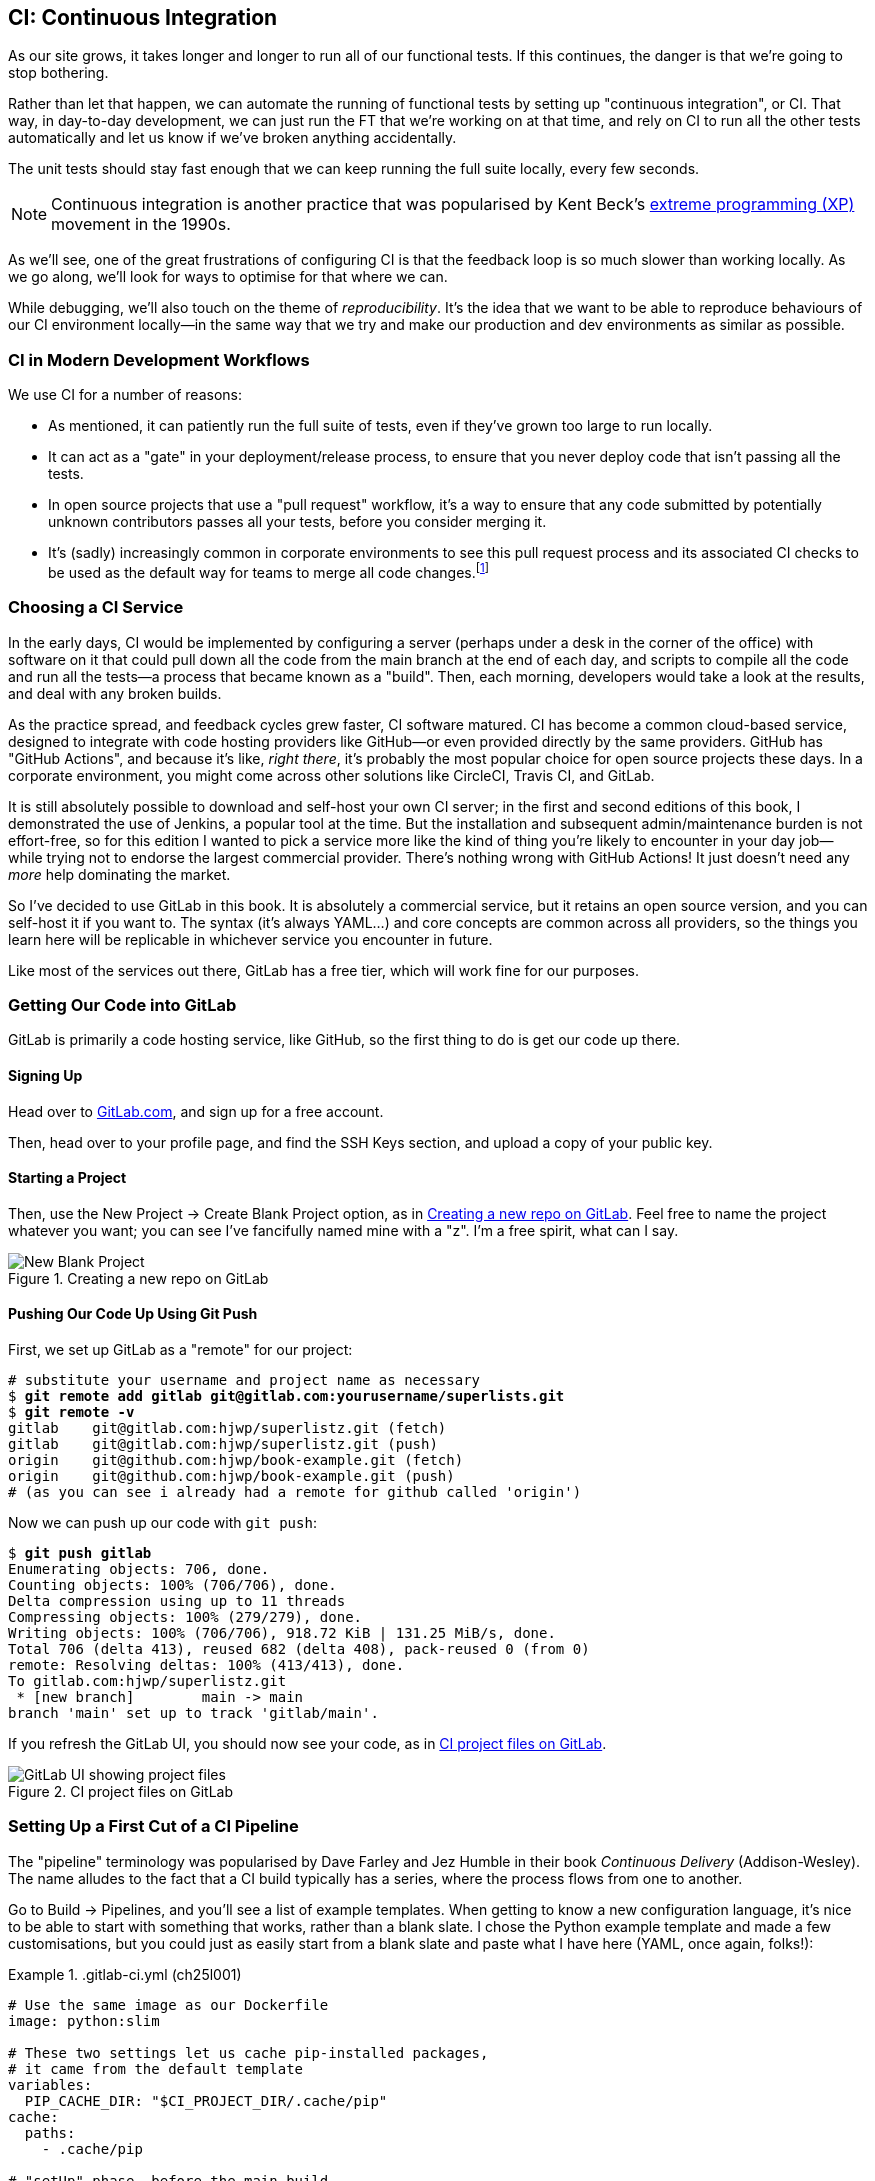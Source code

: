 [[chapter_25_CI]]
== CI: Continuous Integration

((("continuous integration (CI)", id="CI24")))
((("continuous integration (CI)", "benefits of")))
As our site grows, it takes longer and longer to run all of our functional tests.
If this continues, the danger is that we're going to stop bothering.((("CI", see="continuous integration")))

Rather than let that happen, we can automate the running of functional tests
by setting up "continuous integration", or CI.
That way, in day-to-day development,
we can just run the FT that we're working on at that time,
and rely on CI to run all the other tests automatically
and let us know if we've broken anything accidentally.


The unit tests should stay fast enough that we can keep running
the full suite locally, every few seconds.

NOTE: Continuous integration is another practice that was popularised by
    Kent Beck's
    https://martinfowler.com/bliki/ExtremeProgramming.html[extreme programming (XP)]
    movement in the 1990s.

As we'll see, one of the great frustrations of configuring CI
is that the feedback loop is so much slower than working locally.
As we go along, we'll look for ways to optimise for that where we can.

While debugging, we'll also touch on the theme of _reproducibility_. It's the idea that we want to be able to reproduce behaviours of our CI environment locally—in the same way that we try and make our production and dev environments as similar as possible.

[role="pagebreak-before less_space"]
=== CI in Modern Development Workflows

We use CI for a number of reasons:

* As mentioned, it can patiently run the full suite of tests,
  even if they've grown too large to run locally.

* It can act as a "gate" in your deployment/release process,
  to ensure that you never deploy code that isn't passing all the tests.

* In open source projects that use a "pull request" workflow,
  it's a way to ensure that any code submitted by potentially unknown
  contributors passes all your tests, before you consider merging it.

* It's (sadly) increasingly common in corporate environments
  to see this pull request process and its associated CI checks
  to be used as the default way for teams to merge all code changes.footnote:[
I say "sadly" because you _should_ be able to trust your colleagues,
not put them through a process designed for open source projects
to de-risk code contributions from random strangers on the internet.
Look up "trunk-based development"
if you want to see more old people shouting at clouds on this topic.]



=== Choosing a CI Service

((("continuous integration (CI)", "choosing a service")))
In the early days, CI would be implemented by configuring a server
(perhaps under a desk in the corner of the office)
with software on it that could pull down all the code from the main branch
at the end of each day, and scripts to compile all the code and run all the tests—a process that became known as a "build".
Then, each morning, developers would take a look at the results,
and deal with any broken builds.

As the practice spread, and feedback cycles grew faster,
CI software matured. CI has become a common cloud-based service,
designed to integrate with code hosting providers like GitHub—or even provided directly by the same providers.
GitHub has "GitHub Actions", and because it's like, _right there_,
it's probably the most popular choice for open source projects these days.
In a corporate environment, you might come across other solutions
like CircleCI, Travis CI, and GitLab.

It is still absolutely possible to download and self-host your own CI server;
in the first and second editions of this book,
I demonstrated the use of Jenkins, a popular tool at the time.
But the installation and subsequent admin/maintenance burden is not effort-free,
so for this edition I wanted to pick a service more like the kind of thing you're likely to encounter in your day job—while trying not to endorse the largest commercial provider.
There's nothing wrong with GitHub Actions!
It just doesn't need any _more_ help dominating the market.


So I've decided to use GitLab in this book.
It is absolutely a commercial service,
but it retains an open source version, and you can self-host it if you want to. The syntax (it's always YAML...) and core concepts are common across all providers,
so the things you learn here will be replicable in whichever service
you encounter in future.

Like most of the services out there, GitLab has a free tier,
which will work fine for our purposes.


=== Getting Our Code into GitLab

GitLab is primarily a code hosting service, like GitHub,
so the first thing to do is get our code up there.((("GitLab", "getting code into", id="ix_GitL")))


==== Signing Up

Head over to https://gitlab.com[GitLab.com], and sign up for a free account.

Then, head over to your profile page, and find the SSH Keys section,
and upload a copy of your public key.



==== Starting a Project

Then, use the New Project -> Create Blank Project option,
as in <<gitlab-new-blank-project>>. Feel free to name the project whatever you want;
you can see I've fancifully named mine with a "z".
I'm a free spirit, what can I say.

.Creating a new repo on GitLab
[[gitlab-new-blank-project]]
image::images/tdd3_2501.png["New Blank Project"]


==== Pushing Our Code Up Using Git Push

First, we set up GitLab as a "remote" for our project:

[role="skipme"]
[subs="specialcharacters,quotes"]
----
# substitute your username and project name as necessary
$ *git remote add gitlab git@gitlab.com:yourusername/superlists.git*
$ *git remote -v*
gitlab    git@gitlab.com:hjwp/superlistz.git (fetch)
gitlab    git@gitlab.com:hjwp/superlistz.git (push)
origin    git@github.com:hjwp/book-example.git (fetch)
origin    git@github.com:hjwp/book-example.git (push)
# (as you can see i already had a remote for github called 'origin')
----


Now we can push up our code with `git push`:

[role="skipme"]
[subs="specialcharacters,quotes"]
----
$ *git push gitlab*
Enumerating objects: 706, done.
Counting objects: 100% (706/706), done.
Delta compression using up to 11 threads
Compressing objects: 100% (279/279), done.
Writing objects: 100% (706/706), 918.72 KiB | 131.25 MiB/s, done.
Total 706 (delta 413), reused 682 (delta 408), pack-reused 0 (from 0)
remote: Resolving deltas: 100% (413/413), done.
To gitlab.com:hjwp/superlistz.git
 * [new branch]        main -> main
branch 'main' set up to track 'gitlab/main'.
----

If you refresh the GitLab UI, you should now see your code,
as in <<gitlab_files_ui>>.

.CI project files on GitLab
[[gitlab_files_ui]]
image::images/tdd3_2502.png["GitLab UI showing project files"]


=== Setting Up a First Cut of a CI Pipeline

The "pipeline" terminology was popularised by Dave Farley and Jez Humble
in their book _Continuous Delivery_ (Addison-Wesley).((("GitLab", "getting code into", startref="ix_GitL")))((("pipelines (CI)")))((("continuous integration (CI)", "setting up CI pipeline, first cut", id="ix_CIpipe1")))
The name alludes to the fact that a CI build typically has a series,
where the process flows from one to another.


Go to Build -> Pipelines, and you'll see a list of example templates.
When getting to know a new configuration language,
it's nice to be able to start with something that works,
rather than a blank slate. I chose the Python example template and made a few customisations,
but you could just as easily start from a blank slate and paste
what I have here (YAML, once again, folks!):




[role="sourcecode"]
..gitlab-ci.yml (ch25l001)
====
[source,yaml]
----
# Use the same image as our Dockerfile
image: python:slim

# These two settings let us cache pip-installed packages,
# it came from the default template
variables:
  PIP_CACHE_DIR: "$CI_PROJECT_DIR/.cache/pip"
cache:
  paths:
    - .cache/pip

# "setUp" phase, before the main build
before_script:
  - python --version ; pip --version  # For debugging
  - pip install virtualenv
  - virtualenv .venv
  - source .venv/bin/activate

# This is the main build
test:
  script:
    - pip install -r requirements.txt  # <1>
    # unit tests
    - python src/manage.py test lists accounts  # <2>
    # (if those pass) all tests, incl. functional.
    - pip install selenium  # <3>
    - cd src && python manage.py test  # <4>
----
====

<1> We start by installing our core requirements.

<2> I've decided to run the unit tests first.
    This gives us an "early failure" if  there's any problem at this stage,
    and saves us from having to run—and more importantly, wait for—the FTs to run.

<3> Then we need Selenium for the functional tests.
    Again, I'm delaying this `pip install` until it's absolutely necessary,
    to get feedback as quickly as possible.

<4> And here is a full test run, including the functional tests.


TIP: It's a good idea in CI pipelines to try and run the quickest tests first,
    so that you can get feedback as quickly as possible.


You can use the GitLab web UI to edit your pipeline YAML,
and then when you save it, you can go check for results straight away.

But it is also just a file in your repo!
So as we go on through the chapter, you can also just edit it locally.
You'll need to commit it and then `git push` up to GitLab,
and then go check the Jobs section
in the Build UI to see the results((("continuous integration (CI)", "setting up CI pipeline", startref="ix_CIpipe1"))) of your changes:


[role="skipme"]
[subs="specialcharacters,quotes"]
----
$ *git push gitlab*
----


=== First Build!  (and First Failure)

// IDEA: consider deliberately forgetting to pip install selenium

Whichever way you click through the UI, you should be able to find your way
to see the output of the build job, as in <<gitlab_first_build>>.((("continuous integration (CI)", "building the pipeline", id="ix_CIbld")))((("GitLab", "building a CI pipeline in")))

.First build on GitLab
[[gitlab_first_build]]
image::images/tdd3_2503.png["GitLab UI showing the output of the first build"]


[role="pagebreak-before"]
Here's a selection of what I saw in the output console:


[role="skipme small-code"]
----
Running with gitlab-runner 17.7.0~pre.103.g896916a8 (896916a8)
  on green-1.saas-linux-small-amd64.runners-manager.gitlab.com/default
  JLgUopmM, system ID: s_deaa2ca09de7
Preparing the "docker+machine" executor 00:20
Using Docker executor with image python:latest ...
Pulling docker image python:latest ...
[...]
$ python src/manage.py test lists accounts
Creating test database for alias 'default'...
Found 55 test(s).
System check identified no issues (0 silenced).
................../builds/hjwp/book-example/.venv/lib/python3.13/site-packages/django/core
/handlers/base.py:61: UserWarning: No directory at: /builds/hjwp/book-example/src/static/
  mw_instance = middleware(adapted_handler)
.....................................
 ---------------------------------------------------------------------
Ran 53 tests in 0.129s
OK
Destroying test database for alias 'default'...
$ pip install selenium
Collecting selenium
  Using cached selenium-4.28.1-py3-none-any.whl.metadata (7.1 kB)
Collecting urllib3<3,>=1.26 (from urllib3[socks]<3,>=1.26->selenium)
[...]
Successfully installed attrs-25.1.0 certifi-2025.1.31 h11-0.14.0 idna-3.10 
outcome-1.3.0.post0 pysocks-1.7.1 selenium-4.28.1 sniffio-1.3.1 sortedcontainers-2.4.0 
trio-0.29.0 trio-websocket-0.12.1 typing_extensions-4.12.2 urllib3-2.3.0 
websocket-client-1.8.0 wsproto-1.2.0
$ cd src && python manage.py test
Creating test database for alias 'default'...
Found 63 test(s).
System check identified no issues (0 silenced).
......../builds/hjwp/book-example/.venv/lib/python3.13/site-packages/django/core/handlers
/base.py:61: UserWarning: No directory at: /builds/hjwp/book-example/src/static/
  mw_instance = middleware(adapted_handler)
...............................................EEEEEEEE
======================================================================
ERROR: test_layout_and_styling (functional_tests.test_layout_and_styling.
LayoutAndStylingTest.test_layout_and_styling)
 ---------------------------------------------------------------------
Traceback (most recent call last):
  File "/builds/hjwp/book-example/src/functional_tests/base.py", line 30, in setUp
    self.browser = webdriver.Firefox()
                   ~~~~~~~~~~~~~~~~~^^

[...]
selenium.common.exceptions.WebDriverException: Message: Process unexpectedly closed with 
status 255
 ---------------------------------------------------------------------
Ran 61 tests in 8.658s
FAILED (errors=8)

selenium.common.exceptions.WebDriverException: Message: Process unexpectedly closed with 
status 255
----

NOTE: If GitLab won't run your build at this point,
  you may need to go through some sort of identity-verification process.
  Check your profile page.
  
You can see we got through the unit tests,
and then in the full test run we have 8 errors out of 63 tests.
The FTs are all failing. I'm "lucky" because I've done this sort of thing many times before,
so I know what to expect:  it's failing because Firefox isn't installed
in the image we're using.((("Firefox", "installing in container image")))


Let's modify the script, and add an `apt install`.
Again we'll do it as late as possible:

[role="sourcecode"]
..gitlab-ci.yml (ch25l002)
====
[source,yaml]
----
# This is the main build
test:
  script:
    - pip install -r requirements.txt
    # unit tests
    - python src/manage.py test lists accounts
    # (if those pass) all tests, incl. functional.
    - apt update -y && apt install -y firefox-esr  # <1>
    - pip install selenium
    - cd src && python manage.py test
----
====

<1> We use the Debian Linux `apt` package manager to install Firefox.
    `firefox-esr` is the "extended support release",
    which is a more stable version of Firefox to test against.

[role="pagebreak-before"]
When you save that change (and commit and push if necessary),
the pipeline will run again.
If you wait a bit, you'll see we get a slightly different failure:


[role="skipme small-code"]
----
$ apt-get update -y && apt-get install -y firefox-esr
Get:1 http://deb.debian.org/debian bookworm InRelease [151 kB]
Get:2 http://deb.debian.org/debian bookworm-updates InRelease [55.4 kB]
Get:3 http://deb.debian.org/debian-security bookworm-security InRelease [48.0 kB]
[...]
The following NEW packages will be installed:
  adwaita-icon-theme alsa-topology-conf alsa-ucm-conf at-spi2-common
  at-spi2-core dbus dbus-bin dbus-daemon dbus-session-bus-common
  dbus-system-bus-common dbus-user-session dconf-gsettings-backend
  dconf-service dmsetup firefox-esr fontconfig fontconfig-config
[...]
Get:117 http://deb.debian.org/debian-security bookworm-security/main amd64
firefox-esr amd64 128.7.0esr-1~deb12u1 [69.8 MB]
[...]
Selecting previously unselected package firefox-esr.
Preparing to unpack .../105-firefox-esr_128.7.0esr-1~deb12u1_amd64.deb ...
Adding 'diversion of /usr/bin/firefox to /usr/bin/firefox.real by firefox-esr'
Unpacking firefox-esr (128.7.0esr-1~deb12u1) ...
[...]
Setting up firefox-esr (128.7.0esr-1~deb12u1) ...
update-alternatives: using /usr/bin/firefox-esr to provide
/usr/bin/x-www-browser (x-www-browser) in auto mode
[...]
======================================================================
ERROR: test_multiple_users_can_start_lists_at_different_urls
(functional_tests.test_simple_list_creation.NewVisitorTest.
test_multiple_users_can_start_lists_at_different_urls)
 ---------------------------------------------------------------------
Traceback (most recent call last):
  File "/builds/hjwp/book-example/src/functional_tests/base.py", line 30, in setUp
    self.browser = webdriver.Firefox()
                   ~~~~~~~~~~~~~~~~~^^
[...]
selenium.common.exceptions.WebDriverException: Message: Process unexpectedly
closed with status 1
 ---------------------------------------------------------------------
Ran 61 tests in 3.654s
FAILED (errors=8)
----

We can see Firefox installing OK, but we still get an error.
This time, it's exit code 1.

[role="pagebreak-before less_space"]
==== Trying to Reproduce a CI Error Locally

The cycle of "change _.gitlab-ci.yml_, push, wait for a build, check results"
is painfully slow. Let's see if we can reproduce this error locally.((("errors", "reproducing CI error locally")))

To reproduce the CI environment locally, I put together a quick Dockerfile,
by copy-pasting the steps in the `script` section and prefixing them with `RUN` commands:


[role="sourcecode"]
.infra/Dockerfile.ci (ch25l003)
====
[source,dockerfile]
----
FROM python:slim

RUN pip install virtualenv
RUN virtualenv .venv

# this won't work
# RUN source .venv/bin/activate
# use full path to venv instead.

COPY requirements.txt requirements.txt
RUN .venv/bin/pip install -r requirements.txt
RUN apt update -y && apt install -y firefox-esr
RUN .venv/bin/pip install selenium

COPY infra/debug-ci.py debug-ci.py
CMD .venv/bin/python debug-ci.py
----
====

And let's add a little debug script at _debug-ci.py_:


[role="sourcecode small-code"]
.infra/debug-ci.py (ch25l004)
====
[source,python]
----
from selenium import webdriver

# just try to open a selenium session
webdriver.Firefox().quit()
----
====

[role="pagebreak-before"]
We build and run it like this:

[role="skipme small-code"]
[subs="specialcharacters,macros"]
----
$ pass:specialcharacters,quotes[*docker build -f infra/Dockerfile.ci -t debug-ci . && \
  docker run -it debug-ci*]
[...]
 => [internal] load build definition from infra/Dockerfile.ci         0.0s
 => => transferring dockerfile: [...]
 => [internal] load metadata for docker.io/library/python:slim [...]
 => [1/8] FROM docker.io/library/python:slim@sha256:[...]
 => CACHED [2/8] RUN pip install virtualenv                           0.0s
 => CACHED [3/8] RUN virtualenv .venv                                 0.0s
 => CACHED [4/8] COPY requirements.txt requirements.txt               0.0s
 => CACHED [5/8] RUN .venv/bin/pip install -r requirements.txt        0.0s
 => CACHED [6/8] RUN apt update -y && apt install -y firefox-esr      0.0s
 => CACHED [7/8] RUN .venv/bin/pip install selenium                   0.0s
 => [8/8] COPY infra/debug-ci.py debug-ci.py                          0.0s
 => exporting to image                                                0.0s
 => => exporting layers                                               0.0s
 => => writing image sha256:[...]
 => => naming to docker.io/library/debug-ci                           0.0s
Traceback (most recent call last):
  File
  "//.venv/lib/python3.13/site-packages/selenium/webdriver/common/driver_finder.py",
  line 67, in _binary_paths
    output = SeleniumManager().binary_paths(self._to_args())
[...]
selenium.common.exceptions.WebDriverException: Message: Unsupported
platform/architecture combination: linux/aarch64

The above exception was the direct cause of the following exception:

Traceback (most recent call last):
  File "//debug-ci.py", line 4, in <module>
    webdriver.Firefox().quit()
    ~~~~~~~~~~~~~~~~~^^
[...]
selenium.common.exceptions.NoSuchDriverException: Message: Unable to obtain
driver for firefox; For documentation on this error, please visit:
https://www.selenium.dev/documentation/webdriver/troubleshooting/errors/driver_location
----

You might not see this--that "Unsupported platform/architecture combination" error is spurious;
it's because I was on a Mac.  Let's try again with:

// SEBASTIAN: Might use extra sentence of explanation why being on Mac requires you to
// do a cross-build

[role="ignore-errors"]
[subs="specialcharacters,macros"]
----
$ pass:specialcharacters,quotes[*docker build -f infra/Dockerfile.ci -t debug-ci --platform=linux/amd64 . && \
  docker run --platform=linux/amd64 -it debug-ci*]
[...]
Traceback (most recent call last):
  File "//debug-ci.py", line 4, in <module>
    webdriver.Firefox().quit()
[...]
selenium.common.exceptions.WebDriverException: Message: Process unexpectedly
closed with status 1
----

OK, that's a reproduction of our issue.  But no further clues yet!


==== Enabling Debug Logs for Selenium/Firefox/Webdriver

Getting debug information out of Selenium can be a bit fiddly.((("logging", "enabling debug logs for Firefox/Selenium/Webdriver")))((("Webdriver", "enabling debug logs for")))((("Firefox", "enabling debug logs for")))((("Selenium", "enabling debug logs for")))
I tried two avenues: setting `options` and setting the `service`.
The former doesn't really work as far as I can tell,
but the latter does:

[role="sourcecode"]
.infra/debug-ci.py (ch25l005)
====
[source,python]
----
import subprocess

from selenium import webdriver

options = webdriver.FirefoxOptions()  # <1>
options.log.level = "trace"

service = webdriver.FirefoxService(  # <2>
    log_output=subprocess.STDOUT, service_args=["--log", "trace"]
)

# just try to open a selenium session
webdriver.Firefox(options=options, service=service).quit()
----
====

<1> This is how I attempted to increase the log level using `options`.
    I had to reverse-engineer it from the source code,
    and it doesn't seem to work anyway,
    but I thought I'd leave it here for future reference. There is some limited info in the
https://www.selenium.dev/documentation/webdriver/browsers/firefox/#log-output[Selenium docs].

<2> This is the `FirefoxService` config class,
    which _does_ seem to let you print some debug info.
    I'm configuring it to print to standard output.

Sure enough, we can see some output now!

[role="ignore-errors small-code"]
[subs="specialcharacters,macros"]
----
$ pass:specialcharacters,quotes[*docker build -f infra/Dockerfile.ci -t debug-ci --platform=linux/amd64 . && \
  docker run --platform=linux/amd64 -it debug-ci*]
[...]
1234567890111   geckodriver     INFO    Listening on 127.0.0.1:XXXX
1234567890112   webdriver::server       DEBUG   -> POST /session
{"capabilities": {"firstMatch": [{}], "alwaysMatch": {"browserName": "firefox",
"acceptInsecureCerts": true, ... , "moz:firefoxOptions": {"binary":
"/usr/bin/firefox", "prefs": {"remote.active-protocols": 1}, "log": {"level":
"trace"}}}}}
1234567890111   geckodriver::capabilities       DEBUG   Trying to read firefox
version from ini files
1234567890111   geckodriver::capabilities       DEBUG   Trying to read firefox
version from binary
1234567890111   geckodriver::capabilities       DEBUG   Found version
128.10.1esr
1740029792102   mozrunner::runner       INFO    Running command:
MOZ_CRASHREPORTER="1" MOZ_CRASHREPORTER_NO_REPORT="1"
MOZ_CRASHREPORTER_SHUTDOWN="1" [...]
"--remote-debugging-port" [...]
"-no-remote" "-profile" "/tmp/rust_mozprofile[...]
1234567890111   geckodriver::marionette DEBUG   Waiting 60s to connect to
browser on 127.0.0.1
1234567890111   geckodriver::browser    TRACE   Failed to open
/tmp/rust_mozprofile[...]
1234567890111   geckodriver::marionette TRACE   Retrying in 100ms
Error: no DISPLAY environment variable specified
1234567890111   geckodriver::browser    DEBUG   Browser process stopped: exit
status: 1
1234567890112   webdriver::server       DEBUG   <- 500 Internal Server Error
{"value":{"error":"unknown error","message":"Process unexpectedly closed with
status 1","stacktrace":""}}
Traceback (most recent call last):
  File "//debug-ci.py", line 13, in <module>
    webdriver.Firefox(options=options, service=service).quit()
[...]
selenium.common.exceptions.WebDriverException: Message: Process unexpectedly
closed with status 1
----

// DAVID: Pasting this into an LLM gave some good suggestions.

Well, it wasn't immediately obvious what's going on there,
but I did eventually get a clue from the line that says `no DISPLAY environment variable specified`.

Out of curiosity, I thought I'd try running `firefox` directly:footnote:[
If you remember from <<chapter_09_docker>>, `docker run`
by default runs the command specified in `CMD`,
but you can override that by specifying a different command to run at the end of the parameter list.]


[role="ignore-errors"]
[subs="specialcharacters,quotes"]
----
$ *docker build -f infra/Dockerfile.ci -t debug-ci --platform=linux/amd64 . && \
  docker run --platform=linux/amd64 -it debug-ci firefox*
[...]
Error: no DISPLAY environment variable specified
----

Sure enough, the same error.


==== Enabling Headless Mode for Firefox

If you search around for this error,
you'll eventually find enough pointers to the answer:
Firefox is crashing because it can't find a display.((("headless mode")))((("Firefox", "enabling headless mode for")))
Servers are "headless", meaning they don't have a screen.
Thankfully, Firefox has a headless mode,
which we can enable by setting an environment variable,
`MOZ_HEADLESS`.

Let's confirm that locally. We'll use the `-e` flag for `docker run`:

[subs="specialcharacters,macros"]
----
$ pass:specialcharacters,quotes[*docker build -f infra/Dockerfile.ci -t debug-ci --platform=linux/amd64 . && \
  docker run -e MOZ_HEADLESS=1 --platform=linux/amd64 -it debug-ci*]
1234567890111   geckodriver     INFO    Listening on 127.0.0.1:43137
[...]
*** You are running in headless mode.
[...]
1234567890112   webdriver::server       DEBUG   Teardown [...]
1740030525996   Marionette      DEBUG   Closed connection 0
1234567890111   geckodriver::browser    DEBUG   Browser process stopped: exit
status: 0
1234567890112   webdriver::server       DEBUG   <- 200 OK [...]
----

It takes quite a long time to run,
and there's lots of debug out, but...it looks OK!
That's no longer an error.


Let's set that environment variable in our CI script:

[role="sourcecode"]
..gitlab-ci.yml (ch25l006)
====
[source,yaml]
----
variables:
  # Put pip-cache in home folder so we can use gitlab cache
  PIP_CACHE_DIR: "$CI_PROJECT_DIR/.cache/pip"
  # Make Firefox run headless.
  MOZ_HEADLESS: "1"
----
====

TIP: Using a local Docker image to reproduce the CI environment
  is a hint that it might be worth investing time in running CI
  in a custom Docker image that you fully control;
  this is another way of improving _reproducibility_.
  We won't have time to go into detail in this book though.


And we'll see what happens when we do `git push gitlab` again.

[role="pagebreak-before less_space"]
=== A Common Bugbear: Flaky Tests

Did it work for you?  For me, it _almost_ did.((("continuous integration (CI)", "building the pipeline", startref="ix_CIbld")))((("flaky tests")))
All but one of the FTs passed,
but I did see one unexpected error:


[role="skipme small-code"]
----
+ python manage.py test functional_tests
......F.
======================================================================
FAIL: test_can_start_a_todo_list
(functional_tests.test_simple_list_creation.NewVisitorTest)
 ---------------------------------------------------------------------
Traceback (most recent call last):
  File "...goat-book/functional_tests/test_simple_list_creation.py", line
38, in test_can_start_a_todo_list
    self.wait_for_row_in_list_table('2: Use peacock feathers to make a fly')
  File "...goat-book/functional_tests/base.py", line 51, in
wait_for_row_in_list_table
    raise e
  File "...goat-book/functional_tests/base.py", line 47, in
wait_for_row_in_list_table
    self.assertIn(row_text, [row.text for row in rows])
AssertionError: '2: Use peacock feathers to make a fly' not found in ['1: Buy
peacock feathers']
 ---------------------------------------------------------------------
----


Now, you might not see this error,
but it's common for the switch to CI to flush out some "flaky" tests—things that will fail intermittently.
In CI, a common cause is the "noisy neighbour" problem,
where the CI server might be much slower than your own machine,
thus flushing out some race conditions—or in this case,
just randomly hanging for a few seconds, taking us past the default timeout.


Let's give ourselves some tools to help debug though.


=== Taking Screenshots

((("continuous integration (CI)", "screenshots", id="CIscreen24")))
((("screenshots", id="screen24")))
((("debugging", "screenshots for", id="DBscreen24")))
To be able to debug unexpected failures that happen on a remote server,
it would be good to see a picture of the screen at the moment of the failure,
and maybe also a dump of the page's HTML.

We can do that using some custom logic in our FT class `tearDown`.
We'll need to do a bit of introspection of `unittest` internals
(a private attribute called `._outcome`)
but this will work:footnote:[...or at least until the next Python version.
Using private APIs is risky, but I couldn't find a better way.]


[role="sourcecode"]
.src/functional_tests/base.py (ch25l007)
====
[source,python]
----
import os
import time
from datetime import datetime
from pathlib import Path
[...]
MAX_WAIT = 5

SCREEN_DUMP_LOCATION = Path(__file__).absolute().parent / "screendumps"
[...]
class FunctionalTest(StaticLiveServerTestCase):
    def setUp(self):
        [...]

    def tearDown(self):
        if self._test_has_failed():
            if not SCREEN_DUMP_LOCATION.exists():
                SCREEN_DUMP_LOCATION.mkdir(parents=True)
            self.take_screenshot()
            self.dump_html()
        self.browser.quit()
        super().tearDown()

    def _test_has_failed(self):
        # slightly obscure but couldn't find a better way!
        return self._outcome.result.failures or self._outcome.result.errors
----
====

We first create a directory for our screenshots if necessary,
and then we take our screenshot and dump the HTML.
Let's see how those will work:

[role="sourcecode"]
.src/functional_tests/base.py (ch25l008)
====
[source,python]
----
    def take_screenshot(self):
        path = SCREEN_DUMP_LOCATION / self._get_filename("png")
        print("screenshotting to", path)
        self.browser.get_screenshot_as_file(str(path))

    def dump_html(self):
        path = SCREEN_DUMP_LOCATION / self._get_filename("html")
        print("dumping page HTML to", path)
        path.write_text(self.browser.page_source)
----
====

And finally, here's a way of generating a unique filename identifier,
which includes the name of the test and its class, as well as a timestamp:

[role="sourcecode small-code"]
.src/functional_tests/base.py (ch25l009)
====
[source,python]
----
    def _get_filename(self, extension):
        timestamp = datetime.now().isoformat().replace(":", ".")[:19]
        return (
            f"{self.__class__.__name__}.{self._testMethodName}-{timestamp}.{extension}"
        )
----
====

You can test this first locally by deliberately breaking one of the tests—with a `self.fail()` half-way through, for example—and you'll see something like this:


[role="dofirst-ch25l010"]
[subs="specialcharacters,quotes"]
----
$ *./src/manage.py test functional_tests.test_my_lists*
[...]
Fscreenshotting to ...goat-book/src/functional_tests/screendumps/MyListsTest.te
st_logged_in_users_lists_are_saved_as_my_lists-[...]
dumping page HTML to ...goat-book/src/functional_tests/screendumps/MyListsTest.
test_logged_in_users_lists_are_saved_as_my_lists-[...]
Fscreenshotting to ...goat-book/src/functional_tests/screendumps/MyListsTest.te
st_logged_in_users_lists_are_saved_as_my_lists-2025-02-18T11.29.00.png
dumping page HTML to ...goat-book/src/functional_tests/screendumps/MyListsTest.
test_logged_in_users_lists_are_saved_as_my_lists-2025-02-18T11.29.00.html
----

Why not try and open one of those files up?  It's kind of satisfying.


=== Saving Build Outputs (or Debug Files) as Artifacts

We also need to tell GitLab to "save" these files,
for us to be able to actually look at them.((("GitLab", "saving build outputs as artifacts")))((("artifacts")))
Those are called _artifacts_:

[role="sourcecode"]
..gitlab-ci.yml (ch25l012)
====
[source,yaml]
----
test:
  [...]

  script:
    [...]

  artifacts: # <1>
    when: always  # <2>
    paths: # <1>
      - src/functional_tests/screendumps/
----
====

<1> `artifacts` is the name of the key,
    and the `paths` argument is fairly self-explanatory.
    You can use wildcards here—more info in the https://docs.gitlab.com/ci/jobs/job_artifacts[GitLab docs].

<2> One thing the docs _didn't_ make obvious is that you need `when: always`,
    because otherwise it won't save artifacts for failed jobs.
    That was annoyingly hard to figure out!


In any case, that should work.
If you commit the code and then push it back to GitLab,
we should be able to see a new build job:

[role="dofirst-ch25l010-1"]
[subs="specialcharacters,quotes"]
----
$ *echo "src/functional_tests/screendumps" >> .gitignore*
$ *git commit -am "add screenshot on failure to FT runner"*
$ *git push*
----

[role="pagebreak-before"]
In its output, we'll see the screenshots and HTML dumps being saved:


[role="skipme small-code"]
----
screendumps/LoginTest.test_can_get_email_link_to_log_in-window0-2014-01-22T17.45.12.html
Fscreenshotting to /builds/hjwp/book-example/src/functional_tests/screendumps/
NewVisitorTest.test_can_start_a_todo_list-2025-02-17T17.51.01.png
dumping page HTML to /builds/hjwp/book-example/src/functional_tests/screendumps/
NewVisitorTest.test_can_start_a_todo_list-2025-02-17T17.51.01.html
Not Found: /favicon.ico
.screenshotting to /builds/hjwp/book-example/src/functional_tests/screendumps/
NewVisitorTest.test_multiple_users_can_start_lists_at_different_urls-2025-02-17T17.
51.06.png
dumping page HTML to /builds/hjwp/book-example/src/functional_tests/screendumps/
NewVisitorTest.test_multiple_users_can_start_lists_at_different_urls-2025-02-17T17.51.
06.html
======================================================================
FAIL: test_can_start_a_todo_list (functional_tests.test_simple_list_creation.NewVisitorTest.
test_can_start_a_todo_list)
[...]
----


And to the right, some new UI options appear to Browse the artifacts,
as in <<gitlab_ui_for_browse_artifacts>>.

.Artifacts appear on the right of the build job
[[gitlab_ui_for_browse_artifacts]]
image::images/tdd3_2504.png["GitLab UI tab showing the option to browse artifacts"]

[role="pagebreak-before"]
And if you navigate through, you'll see something like <<gitlab_ui_show_screenshot>>.

.Our screenshot in the GitLab UI, looking unremarkable
[[gitlab_ui_show_screenshot]]
image::images/tdd3_2505.png["GitLab UI showing a normal-looking screenshot of the site"]

// TODO: this errors if there are no screenshots.


=== If in Doubt, Try Bumping the Timeout!

((("", startref="CIscreen24")))
((("", startref="screen24")))
((("", startref="DBscreen24")))
((("continuous integration (CI)", "timeout bumping")))

Your build might be clear, but mine was still failing,
and those screenshots didn't offer any obvious clues.
Hmm. Well, when in doubt, bump the timeout—as the old adage goes:

[role="sourcecode skipme"]
.src/functional_tests/base.py
====
[source,python]
----
MAX_WAIT = 10
----
====

Then we can rerun the build by pushing, and confirm it now works.

[role="pagebreak-before less_space"]
=== A Successful Python Test Run

At this point, we should get a working pipeline (see <<gitlab_pipeline_success>>).

.A successful GitLab pipeline
[[gitlab_pipeline_success]]
image::images/tdd3_2506.png["GitLab UI showing a successful pipeline run"]



=== Running Our JavaScript Tests in CI

((("continuous integration (CI)", "setting up CI pipeline", startref="ix_CIpipe1")))((("continuous integration (CI)", "QUnit JavaScript tests", id="CIjs5")))
((("JavaScript testing", "in CI", secondary-sortas="CI", id="JSCI")))
There's a set of tests we almost forgot--the JavaScript tests.
Currently our "test runner" is an actual web browser.
To get them running in CI, we need a command-line test runner.

NOTE: Our JavaScript tests currently test the interaction
    between our code and the Bootstrap framework/CSS,
    so we still need a real browser to be able to make our
    visibility checks work.


Thankfully, the Jasmine docs point us straight towards the kind of tool we need:
https://github.com/jasmine/jasmine-browser-runner[Jasmine browser runner].


==== Installing Node.js

It's time to stop pretending we're not in the JavaScript game.
We're doing web development; that means we do JavaScript; that means we're going to end up with Node.js on our computers.((("Node.js", "installing")))
It's just the way it has to be.

Follow the instructions on the http://nodejs.org[Node.js home page].
It should guide you through installing the "node version manager" (nvm),
and then to getting the latest version of node:

[role="skipme"]
[subs="specialcharacters,quotes"]
----
$ *nvm install --lts*
Installing Node v22.17.0 (arm64)
[...]
$ *node -v*
v22.17.0
----


==== Installing and Configuring the Jasmine Browser Runner

The docs suggest we install it ((("Jasmine", "installing and configuring browser runner", id="ix_Jasbrwsrun")))((("browsers", "browser-based test runner (Jasmine)", id="ix_brwststrun")))like this,
and then run the `init` command to generate a default config file:

// IDEA: unskip. should be able to do some sort of rule=with-cd thingie
[role="skipme"]
[subs="specialcharacters,quotes"]
----
$ *cd src/lists/static*

$ *npm install --save-dev jasmine-browser-runner jasmine-core*
[...]
added 151 packages in 4s

$ *cat package.json*  # this is the equivalent of requirements.txt
{
  "devDependencies": {
    "jasmine-browser-runner": "^3.0.0",
    "jasmine-core": "^5.6.0"
  }
}

$ *ls node_modules/*
# will show several dozen directories

$ *npx jasmine-browser-runner init*
Wrote configuration to spec/support/jasmine-browser.mjs.
----

Well, we now have about a million files in _node_modules/_
(which is JavaScript's version of a virtualenv, essentially),
and we also have a new config file in _spec/support/jasmine-browser.mjs_. That's not the ideal place, because we've said our tests live in a folder called _tests_. So, let's move the config file in there:

[subs="specialcharacters,quotes"]
----
$ *mv spec/support/jasmine-browser.mjs tests/jasmine-browser-runner.config.mjs*
$ *rm -rf spec*
----

[role="pagebreak-before"]
Then let's edit it slightly, to specify a few things correctly:

[role="sourcecode"]
.src/lists/static/tests/jasmine-browser-runner.config.mjs (ch25l013)
====
[source,js]
----
export default {
  srcDir: ".",  // <1>
  srcFiles: [
    "*.js"
  ],
  specDir: "tests",  // <2>
  specFiles: [
    "**/*[sS]pec.js"
  ],
  helpers: [
    "helpers/**/*.js"
  ],
  env: {
    stopSpecOnExpectationFailure: false,
    stopOnSpecFailure: false,
    random: true,
    forbidDuplicateNames: true
  },
  listenAddress: "localhost",
  hostname: "localhost",
  browser: {
    name: "headlessFirefox"  // <3>
  }
};
----
====
// DAVID: srcFiles was "**/*.js", should it be changed too?

<1> Our source files are in the current directory,
    _src/lists/static_—i.e., _lists.js_.

<2> Our spec files are in _tests/_.

<3> And here we say we want to use the headless
    version of Firefox.
    (We could have done this by setting `MOZ_HEADLESS`
    at the command line again, but this saves us from having to remember.)

[role="pagebreak-before"]
Let's try running it now. We use the `--config` option to path it
the now non-standard path to the config file:

[role="skipme small-code"]
[subs="specialcharacters,quotes"]
----
$ *npx jasmine-browser-runner runSpecs \
  --config=tests/jasmine-browser-runner.config.mjs*
Jasmine server is running here: http://localhost:62811
Jasmine tests are here:         ...goat-book/src/lists/static/tests
Source files are here:          ...goat-book/src/lists/static
Running tests in the browser...
Randomized with seed 17843
Started
.F.

Failures:
1) Superlists tests error message should be hidden on input
  Message:
    Expected true to be false.
  Stack:
    <Jasmine>
    @http://localhost:62811/__spec__/Spec.js:46:40
    <Jasmine>

3 specs, 1 failure
Finished in 0.014 seconds
Randomized with seed 17843 (jasmine-browser-runner runSpecs --seed=17843)
----

Could be worse! One failure out of three specs. Unfortunately, it's the most important test:

[role="sourcecode currentcontents"]
.src/lists/static/tests/Spec.js
====
[source,python]
----
  it("should hide error message on input", () => {
    initialize(inputSelector);
    textInput.dispatchEvent(new InputEvent("input"));

    expect(errorMsg.checkVisibility()).toBe(false);
  });
----
====

Ah yes, if you remember, I said that the main reason we need to use a browser-based test runner
is because our visibility checks depend on the Bootstrap CSS framework.

In the HTML spec runner we've configured so far,
we load Bootstrap using a `<link>` tag:

[role="sourcecode currentcontents"]
.src/lists/static/tests/SpecRunner.html
====
[source,html]
----
  <!-- Bootstrap CSS -->
  <link href="../bootstrap/css/bootstrap.min.css" rel="stylesheet">
----
====

[role="pagebreak-before"]
And here's how we load it for `jasmine-browser-runner`:

[role="sourcecode"]
.src/lists/static/tests/jasmine-browser-runner.config.mjs (ch25l014)
====
[source,js]
----
export default {
  srcDir: ".",
  srcFiles: [
    "*.js"
  ],
  specDir: "tests",
  specFiles: [
    "**/*[sS]pec.js"
  ],
  cssFiles: [  // <1>
    "bootstrap/css/bootstrap.min.css"  // <1>
  ],
  helpers: [
    "helpers/**/*.js"
  ],
----
====

<1> The `cssFiles` key is how you tell the runner to load, er, some CSS.
    I found that out in the https://jasmine.github.io/api/browser-runner/edge/Configuration.html[docs].


Let's give that a go...

[role="skipme"]
[subs="specialcharacters,quotes"]
----
$ *npx jasmine-browser-runner runSpecs --config=tests/jasmine-browser-runner.config.mjs*
Jasmine server is running here: http://localhost:62901
Jasmine tests are here:         .../goat-book/src/lists/static/tests
Source files are here:          .../goat-book/src/lists/static
Running tests in the browser...
Randomized with seed 06504
Started
...


3 specs, 0 failures
Finished in 0.016 seconds
Randomized with seed 06504 (jasmine-browser-runner runSpecs --seed=06504)
----

Hooray!  That works locally—let's get it into CI:


[role="skipme"]
[subs="specialcharacters,quotes"]
----
$ *cd -*  # go back to the project root
# add the package.json, which saves our node depenencies
$ *git add src/lists/static/package.json src/lists/static/package-lock.json*
# ignore the node_modules/ directory
$ *echo "node_modules/" >> .gitignore*
# and our config file
$ *git add src/lists/static/tests/jasmine-browser-runner.config.mjs*
$ *git add .gitignore*
$ *git commit -m "config for node + jasmine-browser-runner for JS tests"*
----
//015,016,017



==== Adding a Build Step for JavaScript

((("Jasmine", "installing and configuring browser runner", startref="ix_Jasbrwsrun")))((("browsers", "browser-based test runner (Jasmine)", startref="ix_brwststrun")))
We now want two different build steps,
so let's rename `test` to `test-python` and move all its
specific bits like `variables` and `before_script` inside it,
and then create a separate step called `test-js`,
with a similar structure:

[role="sourcecode"]
..gitlab-ci.yml (ch25l018)
====
[source,yaml]
----
test-python:
  # Use the same image as our Dockerfile
  image: python:slim  # <1>

  variables:  # <1>
    # Put pip-cache in home folder so we can use gitlab cache
    PIP_CACHE_DIR: "$CI_PROJECT_DIR/.cache/pip"
    # Make Firefox run headless.
    MOZ_HEADLESS: "1"

  cache:  # <1>
    paths:
      - .cache/pip

  # "setUp" phase, before the main build
  before_script:  # <1>
    - python --version ; pip --version  # For debugging
    - pip install virtualenv
    - virtualenv .venv
    - source .venv/bin/activate

  script:
    - pip install -r requirements.txt
    # unit tests
    - python src/manage.py test lists accounts
    # (if those pass) all tests, incl. functional.
    - apt update -y && apt install -y firefox-esr
    - pip install selenium
    - cd src && python manage.py test

  artifacts:
    when: always
    paths:
      - src/functional_tests/screendumps/

test-js:  # <2>
  image: node:slim
  script:
    - apt update -y && apt install -y firefox-esr  # <3>
    - cd src/lists/static
    - npm install  # <4>
    - npx jasmine-browser-runner runSpecs
      --config=tests/jasmine-browser-runner.config.mjs  # <5>
----
====

<1> `image`, `variables`, `cache`, and `before_script` all move
    out of the top level and into the `test-python` step,
    as they're all specific to this step only now.

<2> Here's our new step, `test-js`.

<3> We install Firefox into the node image,
    just like we do for the Python one.

<4> We don't need to specify _what_ to `npm install`,
    because that's all in the _package-lock.json_ file.

<5> And here's our command to run the tests.


And slap me over the head with a wet fish if that doesn't pass on the first go!
See <<gitlab_pipeline_js_success>> for a successful pipeline run.


.Wow, there are those JavaScript tests, passing on the first attempt!
[[gitlab_pipeline_js_success]]
image::images/tdd3_2507.png["GitLab UI showing a successful pipeline run with JavaScript tests"]

((("", startref="CIjs5")))
((("", startref="JSCI")))


[role="pagebreak-before less_space"]
=== Tests Now Pass

And there we are!  A complete CI build featuring all of our tests! See <<gitlab_pipeline_overview_success.png>>.

.Here are both our jobs in all their green glory
[[gitlab_pipeline_overview_success.png]]
image::images/tdd3_2508.png["GitLab UI the pipeline overview, with both build jobs green"]


Nice to know that, no matter how lazy I get
about running the full test suite on my own machine, the CI server will catch me.
Another one of the Testing Goat's agents in cyberspace, watching over us...


.Alternatives: Woodpecker and Forgejo
*******************************************************************************

I want to give a shout out to https://woodpecker-ci.org[Woodpecker CI]
and https://forgejo.org[Forgejo], two of the newer self-hosted CI options.
And while I'm at it, to https://www.jenkins.io[Jenkins],
which did a great job for the first and second editions,
and still does for many people.((("continuous integration (CI)", "self-hosted CI options")))

// CSANAD: I just found framagit.org by Framasoft. Maybe we could mention them? Although
// it might be important to ask them first, in case they need to handle the
// expected additional traffic.

If you want true independence from overly commercial interests,
then self-hosted is the way to go.
You'll need your own server for both of these.

I tried both, and managed to get them working within an hour or two.
Their documentation is good.

If you do decide to give them a go, I'd say,
be a bit cautious about security options. For example, you might decide you don't want any old person from the internet
to be able to sign up for an account on your server:


[role="skipme"]
----
DISABLE_REGISTRATION: true
----

But more power to you for giving it a go!

*******************************************************************************


=== Some Things We Didn't Cover

CI is a big topic and, inevitably, I couldn't cover everything.
Here's a few pointers to things you might want to learn about.

==== Defining a Docker Image for CI

We spent quite a bit of time debugging—for example, the unhelpful messages
when Firefox wasn't installed.((("continuous integration (CI)", "defining Docker image for")))((("Docker", "defining container image for CI")))
Just as we did when preparing our deployment, it's a big help having an environment that you can run on your local machine
that's as close as possible to what you have remotely; that's why we chose to use Docker image.

In CI, our tests also run a Docker image (`python:slim` and `node:slim`),
so one common pattern is to define a Docker image within your repo that you'll use for CI.
Ideally, it should also be as similar as possible to the one you use in production!
A typical solution here is to use multistage Docker builds—with a base stage, a prod stage, and a dev/CI stage.
In our case, the last stage would have Firefox, Selenium,
and other test-only dependencies in it, which we don't need for prod.

You can then run your tests locally inside the same Docker image that's used in CI.((("reproducibility")))


TIP: _Reproducibility_ is one of the key attributes we're aiming for.
    The more your project grows in complexity,
    the more it's worth investing in minimising the differences
    between local dev, CI, and prod.


==== Caching

We touched on the use of caches in CI for the `pip` download cache,
but as CI pipelines grow in maturity,
you'll find you can make more and more use of caching. ((("caching", "caches in CI")))For example, it might be a good idea to cache your _node_modules/_
directory.

It's a topic for another time, but this is yet another way
of trying to speed up the feedback cycle.


==== Automated Deployment, aka Continuous Delivery (CD)

The natural next step is to finish our journey into automation,
and set up a pipeline that will deploy our code all the way to production,
each time we push code...as long as the tests pass!((("continuous delivery (CD)")))((("automated deployment", seealso="continuous deploymect")))((("deployment", "continuous delivery")))

I work through an example of how to do that in the https://www.obeythetestinggoat.com/book/appendix_CD.html[Online Appendix: Continuous Deployment (CD)]. If you're feeling inspired, I'd encourage you to take a look.

Now, onto our last chapter of coding, everyone!


.Best Practices for CI (Including Selenium Tips)
*******************************************************************************

Set up CI as soon as possible for your project.::
    As soon as your functional tests take more than a few seconds to run,
    you'll find yourself avoiding running them.
    Give this job to a CI server,
    to make sure that all your tests are being run somewhere.
    ((("Selenium", "best CI practices")))
    ((("continuous integration (CI)", "tips")))

Optimise for fast feedback.::
    CI feedback loops can be frustratingly slow.
    Optimising things to get results quicker is worth the effort.
    Run your fastest tests first,
    and use caches to try to minimise time spent on, for example, dependency installation.

Set up screenshots and HTML dumps for failures.::
    Debugging test failures is easier if you can see what the page looked
    like when the failure occurred.  This is particularly useful for debugging
    CI failures, but it's also very useful for tests that you run locally.
    ((("screenshots")))
    ((("debugging", "screenshots for")))
    ((("HTML", "screenshot dumps")))

Be prepared to bump your timeouts.::
    A CI server may not be as speedy as your laptop—especially if it's under load, running multiple tests at the same time.
    Be prepared to be even more generous with your timeouts,
    in order to minimise the chance of random failures.
    ((("flaky tests")))

Take the next step, CD (continuous deployment).::
    Once we're running tests automatically,
    we can take the next step, which is to automate our deployments
    (when the tests pass). See the https://www.obeythetestinggoat.com/book/appendix_CD.html[Online Appendix: Continuous Deployment (CD)].
    ((("continuous deployment (CD)")))

*******************************************************************************

